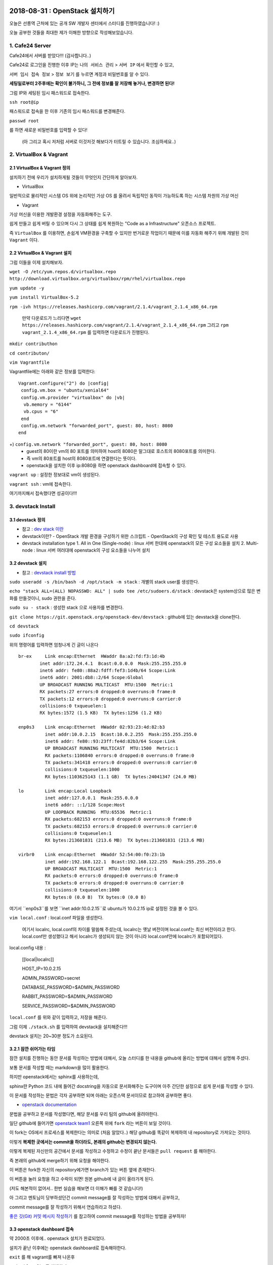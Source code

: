 
===============================
2018-08-31 : OpenStack 설치하기
===============================

오늘은 선릉역 근처에 있는 공개 SW 개발자 센터에서 스터디를 진행하였습니다! :)

오늘 공부한 것들을 최대한 제가 이해한 방향으로 작성해보았습니다.

-----------------
1. Cafe24 Server
-----------------

Cafe24에서 서버를 받았다!!! (감사합니다..)

Cafe24로 로그인을 진행한 이후 IP는 ``나의 서비스 관리`` > ``서버 IP`` 에서 확인할 수 있고,

``서버 임시 접속 정보`` > ``정보 보기`` 를 누르면 계정과 비밀번호를 알 수 있다.

**세팅일로부터 2주후에는 확인이 불가하니, 그 전에 정보를 잘 저장해 놓거나, 변경하면 된다!**

그럼 IP와 세팅된 임시 패스워드로 접속한다.

``ssh root@ip``

패스워드로 접속을 한 이후 기존의 임시 패스워드를 변경해준다.

``passwd root``

를 하면 새로운 비밀번호를 입력할 수 있다!

 (아 그리고 혹시 저처럼 서버로 이것저것 해보다가 터트릴 수 있습니다. 조심하세요..)

------------------------
2. VirtualBox & Vagrant
------------------------

~~~~~~~~~~~~~~~~~~~~~~~~~~~~~
2.1 VirtualBox & Vagrant 정의
~~~~~~~~~~~~~~~~~~~~~~~~~~~~~

설치하기 전에 우리가 설치하게될 것들이 무엇인지 간단하게 알아보자.

* VirtualBox

일반적으로 물리적인 시스템 OS 위에 논리적인 가상 OS 를 올려서 독립적인 동작이 가능하도록 하는 시스템 차원의 가상 머신

* Vagrant

가상 머신을 이용한 개발환경 설정을 자동화해주는 도구.

쉽게 만들고 쉽게 버릴 수 있으며 다시 그 상태를 쉽게 복원하는 "Code as a Infrastructure" 오픈소스 프로젝트.

즉 ``VirtualBox`` 를 이용하면, 손쉽게 VM환경을 구축할 수 있지만 번거로운 작업이기 때문에 이를 자동화 해주기 위해 개발된 것이 ``Vagrant`` 이다.


~~~~~~~~~~~~~~~~~~~~~~~~~~~~~
2.2 VirtualBox & Vagrant 설치
~~~~~~~~~~~~~~~~~~~~~~~~~~~~~

그럼 이들을 이제 설치해보자.

``wget -O /etc/yum.repos.d/virtualbox.repo http://download.virtualbox.org/virtualbox/rpm/rhel/virtualbox.repo``

``yum update -y``

``yum install VirtualBox-5.2``

``rpm -ivh https://releases.hashicorp.com/vagrant/2.1.4/vagrant_2.1.4_x86_64.rpm``

 만약 다운로드가 느리다면 ``wget https://releases.hashicorp.com/vagrant/2.1.4/vagrant_2.1.4_x86_64.rpm`` 
 그리고 ``rpm vagrant_2.1.4_x86_64.rpm`` 를 입력하면 다운로드가 진행된다.

``mkdir contributhon``

``cd contributon/``

``vim Vagrantfile``

Vagrantfile에는 아래와 같은 정보를 입력한다::

  Vagrant.configure("2") do |config|
   config.vm.box = "ubuntu/xenial64"
   config.vm.provider "virtualbox" do |vb|
    vb.memory = "6144"
    vb.cpus = "6"
   end
   config.vm.network "forwarded_port", guest: 80, host: 8080
  end

+) ``config.vm.network "forwarded_port", guest: 80, host: 8080`` 
 - guest의 80이란 vm의 80 포트를 의미하여 host의 8080은 말그대로 호스트의 8080포트를 의미한다.
 - 즉 vm의 80포트를 host의 8080포트에 연결한다는 뜻이다.
 - openstack을 설치한 이후 ip:8080을 하면 openstack dashboard에 접속할 수 있다.

``vagrant up`` : 설정한 정보대로 vm이 생성된다.

``vagrant ssh`` : vm에 접속한다.

여기까지해서 접속했다면 성공이다!!!

--------------------------------
3. devstack Install
--------------------------------

~~~~~~~~~~~~~~~~~
3.1 devstack 정의
~~~~~~~~~~~~~~~~~

* 참고 : `dev stack 이란 <https://www.slideshare.net/ianychoi/openstack-devstack-install-1-allinone>`_

* devstack이란?
  - OpenStack 개발 환경을 구성하기 위한 스크립트
  - OpenStack의 구성 확인 및 테스트 용도로 사용

* devstack installation type
  1. All in One (Single-node) : linux 서버 한대에 openstack의 모든 구성 요소들을 설치
  2. Multi-node : linux 서버 여러대에 openstack의 구성 요소들을 나누어 설치

~~~~~~~~~~~~~~~~~
3.2 devstack 설치
~~~~~~~~~~~~~~~~~

* 참고 : `devstack install 방법 <https://docs.openstack.org/devstack/latest/>`_

``sudo useradd -s /bin/bash -d /opt/stack -m stack`` : 개별의 stack user를 생성한다.

``echo "stack ALL=(ALL) NOPASSWD: ALL" | sudo tee /etc/sudoers.d/stack`` : devstack은 system상으로 많은 변화를 만들것이니, sudo 권한을 준다.

``sudo su - stack`` :  생성한 stack 으로 사용자를 변경한다.

``git clone https://git.openstack.org/openstack-dev/devstack`` : github에 있는 devstack을 clone한다.

``cd devstack``

``sudo ifconfig``

위의 명령어를 입력하면 엄청나게 긴 글이 나온다 ::

  br-ex     Link encap:Ethernet  HWaddr 8a:a2:fd:f3:1d:4b
          inet addr:172.24.4.1  Bcast:0.0.0.0  Mask:255.255.255.0
          inet6 addr: fe80::88a2:fdff:fef3:1d4b/64 Scope:Link
          inet6 addr: 2001:db8::2/64 Scope:Global
          UP BROADCAST RUNNING MULTICAST  MTU:1500  Metric:1
          RX packets:27 errors:0 dropped:0 overruns:0 frame:0
          TX packets:12 errors:0 dropped:0 overruns:0 carrier:0
          collisions:0 txqueuelen:1
          RX bytes:1572 (1.5 KB)  TX bytes:1256 (1.2 KB)

  enp0s3    Link encap:Ethernet  HWaddr 02:93:23:4d:82:b3
            inet addr:10.0.2.15  Bcast:10.0.2.255  Mask:255.255.255.0
            inet6 addr: fe80::93:23ff:fe4d:82b3/64 Scope:Link
            UP BROADCAST RUNNING MULTICAST  MTU:1500  Metric:1
            RX packets:1106840 errors:0 dropped:0 overruns:0 frame:0
            TX packets:341418 errors:0 dropped:0 overruns:0 carrier:0
            collisions:0 txqueuelen:1000
            RX bytes:1103625143 (1.1 GB)  TX bytes:24041347 (24.0 MB)

  lo        Link encap:Local Loopback
            inet addr:127.0.0.1  Mask:255.0.0.0
            inet6 addr: ::1/128 Scope:Host
            UP LOOPBACK RUNNING  MTU:65536  Metric:1
            RX packets:682153 errors:0 dropped:0 overruns:0 frame:0
            TX packets:682153 errors:0 dropped:0 overruns:0 carrier:0
            collisions:0 txqueuelen:1
            RX bytes:213601831 (213.6 MB)  TX bytes:213601831 (213.6 MB)

  virbr0    Link encap:Ethernet  HWaddr 52:54:00:f0:23:1b
            inet addr:192.168.122.1  Bcast:192.168.122.255  Mask:255.255.255.0
            UP BROADCAST MULTICAST  MTU:1500  Metric:1
            RX packets:0 errors:0 dropped:0 overruns:0 frame:0
            TX packets:0 errors:0 dropped:0 overruns:0 carrier:0
            collisions:0 txqueuelen:1000
            RX bytes:0 (0.0 B)  TX bytes:0 (0.0 B)

여기서 ``enp0s3``를 보면 ``inet addr:10.0.2.15``로  ubuntu가 10.0.2.15 ip로 설정된 것을 볼 수 있다.

``vim local.conf`` : local.conf 파일을 생성한다.

 여기서 localrc, local.conf의 차이를 말씀해 주셨는데, localrc는 옛날 버전이며 local.conf는 최신 버전이라고 한다.
 local.conf만 생성했다고 해서 localrc가 생성되지 않는 것이 아니라 local.conf안에 localrc가 포함되어있다.

local.config 내용 :

  [[local|localrc]]

  HOST_IP=10.0.2.15

  ADMIN_PASSWORD=secret

  DATABASE_PASSWORD=$ADMIN_PASSWORD
  
  RABBIT_PASSWORD=$ADMIN_PASSWORD
  
  SERVICE_PASSWORD=$ADMIN_PASSWORD

``local.conf`` 를 위와 같이 입력하고, 저장을 해준다.

그럼 이제 ``./stack.sh`` 를 입력하여 devstack을 설치해준다!!!

devstack 설치는 20~30분 정도가 소요된다.

~~~~~~~~~~~~~~~~~~~~~~~~
3.2.1 잠깐 쉬어가는 타임
~~~~~~~~~~~~~~~~~~~~~~~~

잠깐 설치를 진행하는 동안 문서를 작성하는 방법에 대해서, 오늘 스터디를 한 내용을 github에 올리는 방법에 대해서 설명해 주셨다.

보통 문서를 작성할 때는 markdown을 많이 활용한다.

하지만 openstack에서는 sphinx를 사용하는데, 

sphinx란 Python 코드 내에 들어간 docstring을 자동으로 문서화해주는 도구이며 아주 간단한 설정으로 쉽게 문서를 작성할 수 있다.

이 문서를 작성하는 문법은 각자 공부하면 되며 아래는 오픈스택 문서이므로 참고하여 공부하면 좋다. 

*  `openstack documentation <https://github.com/openstack/openstack-manuals/tree/master/doc>`_

문법을 공부하고 문서를 작성했다면, 해당 문서를 우리 팀의 github에 올려야한다.

일단 github에 들어가면 `openstack team1 <https://github.com/openstack-kr/contributhon-2018-team1/>`_ 오른쪽 위에 ``fork`` 라는 버튼이 보일 것이다.

이 fork는 OS에서 프로세스를 복제한다는 의미로 (처음 알았다..) 해당 github를 똑같이 복제하여 내 repository로 가져오는 것이다.

이렇게 **복제한 곳에서는 commit을 하더라도, 본래의 github는 변경되지 않는다.**

이렇게 복제된 자신만의 공간에서 문서를 작성하고 수정하고 수정이 끝난 문서들은 ``pull request`` 를 해야한다.

즉 본래의 github에 merge하기 위해 요청을 해야한다.

이 버튼은 fork한 자신의 repository에가면 branch가 있는 버튼 옆에 존재한다.

이 버튼을 눌러 요청을 하고 수락이 되면! 원본 github에 내 글이 올라가게 된다.

(저도 해본적이 없어서.. 한번 실습을 해보면 더 이해가 빠를 것 같습니다!)

아 그리고 멘토님이 당부하셨던건 commit message를 잘 작성하는 방법에 대해서 공부하고, 

commit message를 잘 작성하기 위해서 연습하라고 하셨다.

`좋은 깃(Git) 커밋 메시지 작성하기 <https://tech.ssut.me/2015/06/24/write-a-good-git-commit-message/>`_ 를 참고하여 commit message를 작성하는 방법을 공부하자!

~~~~~~~~~~~~~~~~~~~~~~~~~~~~
3.3 openstack dashboard 접속
~~~~~~~~~~~~~~~~~~~~~~~~~~~~

약 2000초 이후에.. openstack 설치가 완료되었다.

설치가 끝난 이후에는 openstack dashboard로 접속해야한다.

``exit`` 를 해 vagrant를 빠져 나온후

``sudo ifconfig`` 를 실행한다.::

  eth0      Link encap:Ethernet  HWaddr 00:25:90:B5:49:24
            inet addr:110.10.129.22  Bcast:110.10.129.127  Mask:255.255.255.128
            inet6 addr: fe80::225:90ff:feb5:4924/64 Scope:Link
            UP BROADCAST RUNNING MULTICAST  MTU:1500  Metric:1
            RX packets:1247717 errors:0 dropped:0 overruns:0 frame:0
            TX packets:491484 errors:0 dropped:0 overruns:0 carrier:0
            collisions:0 txqueuelen:1000
            RX bytes:1742171123 (1.6 GiB)  TX bytes:43531987 (41.5 MiB)

  lo        Link encap:Local Loopback
            inet addr:127.0.0.1  Mask:255.0.0.0
            inet6 addr: ::1/128 Scope:Host
            UP LOOPBACK RUNNING  MTU:65536  Metric:1
            RX packets:99913 errors:0 dropped:0 overruns:0 frame:0
            TX packets:99913 errors:0 dropped:0 overruns:0 carrier:0
            collisions:0 txqueuelen:0
            RX bytes:8029129 (7.6 MiB)  TX bytes:8029129 (7.6 MiB)

``eth0`` 에서 ``inet addr`` 를 보면 ip가 있는데 그 ip인 (여기서는 ``110.10.129.22`` )로 openstack dashboard으로 접속할 수 있다.

http://110.10.129.22:8080/ 으로 접속이 되면 성공!!!!

수고하셨습니다.

====
Tip
====

----------
1. Screen
----------

~~~~~~~~~~~~~~~~~
1.1. Screen 정의
~~~~~~~~~~~~~~~~~

- linux에서 물리적인 터미널을 여러 개의 가상 터미널로 다중화해주는 도구이다. 각 screen으로 생성한 가상 터미널은 독립적으로 동작하며 사용자 세션이 분리되어도 동작한다.

- 이 도구는 백그라운드로 동작하는 다중 터미널을 만들어 백그라운드 작업을 간단히 수행할 수 있고, 중간에 끊더라도 다시 접속하면 같은 화면을 볼 수 있도록 한다.

- 이를 이용해서 시간이 오래 걸리는 도구를 설치할 때에도 screen을 만들어 설치하고 screen을 나와도 설치는 중단되지 않고 실행되게 할 수 있다. 또한 카폐에서 작업을 하다가 집에 가더라도 screen으로 다시 접속하면 내가 작업하던 부분부터 확인할 수 있다. (!!!!!!)

~~~~~~~~~~~~~~~~~
1.2. Screen 설치
~~~~~~~~~~~~~~~~~

``yum install screen`` : screen 도구를 설치한다.

``screen -S [screen 이름]`` : screen을 원하는 이름으로 생성한다.

    * screen에서 빠져나가고 싶을 때 : ``ctrl+a,d``
    * screen에 다시 접속하고 싶을 때 : ``screen -r [screen 이름]``

``screen -list`` : screen list를 확인한다.

``screen -X -S [없애고 싶은 세션 숫자] quit`` : screen session 삭제

------------------------------
2. 공부할 때 도움되는 참고글
------------------------------

  * `openstack document <https://docs.openstack.org/install-guide/>`_ : openstack 공식 문서
  * `openstack network 구축 과정 이해 <https://printf.kr/archives/307>`_
  * `devstack으로 multi node 구성하기 <https://nhnent.dooray.com/share/posts/NksDQdLvSA-KRSuJra5jlA>`_
